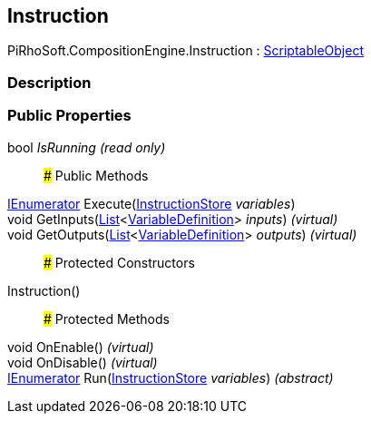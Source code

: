 [#reference/instruction]

## Instruction

PiRhoSoft.CompositionEngine.Instruction : https://docs.unity3d.com/ScriptReference/ScriptableObject.html[ScriptableObject^]

### Description

### Public Properties

bool _IsRunning_ _(read only)_::

### Public Methods

https://docs.microsoft.com/en-us/dotnet/api/System.Collections.IEnumerator[IEnumerator^] Execute(<<reference/instruction-store.html,InstructionStore>> _variables_)::

void GetInputs(https://docs.microsoft.com/en-us/dotnet/api/System.Collections.Generic.List-1[List^]<<<reference/variable-definition.html,VariableDefinition>>> _inputs_) _(virtual)_::

void GetOutputs(https://docs.microsoft.com/en-us/dotnet/api/System.Collections.Generic.List-1[List^]<<<reference/variable-definition.html,VariableDefinition>>> _outputs_) _(virtual)_::

### Protected Constructors

Instruction()::

### Protected Methods

void OnEnable() _(virtual)_::

void OnDisable() _(virtual)_::

https://docs.microsoft.com/en-us/dotnet/api/System.Collections.IEnumerator[IEnumerator^] Run(<<reference/instruction-store.html,InstructionStore>> _variables_) _(abstract)_::